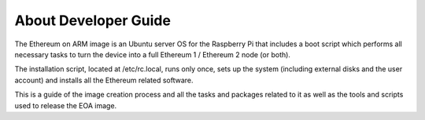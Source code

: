.. Ethereum on ARM documentation documentation master file, created by
   sphinx-quickstart on Wed Jan 13 19:04:18 2021.

About Developer Guide
======================

The Ethereum on ARM image is an Ubuntu server OS for the Raspberry Pi that includes a boot script which performs all necessary tasks to turn the device into a full Ethereum 1 / Ethereum 2 node (or both).

The installation script, located at /etc/rc.local, runs only once, sets up the system (including external disks and the user account) and installs all the Ethereum related software.

This is a guide of the image creation process and all the tasks and packages related to it as well as the tools and scripts used to release the EOA image.
